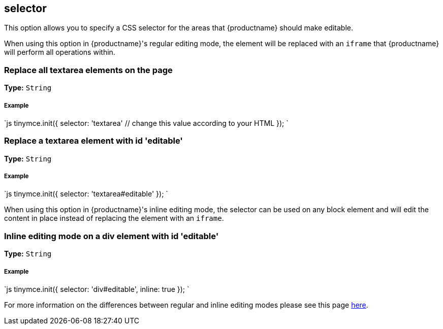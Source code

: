 [#selector]
== selector

This option allows you to specify a CSS selector for the areas that {productname} should make editable.

When using this option in {productname}'s regular editing mode, the element will be replaced with an `iframe` that {productname} will perform all operations within.

[#replace-all-textarea-elements-on-the-page]
=== Replace all textarea elements on the page

*Type:* `String`

[discrete#example]
===== Example

`js
tinymce.init({
  selector: 'textarea'  // change this value according to your HTML
});
`

[#replace-a-textarea-element-with-id-editable]
=== Replace a textarea element with id 'editable'

*Type:* `String`

[discrete#example-2]
===== Example

`js
tinymce.init({
    selector: 'textarea#editable'
});
`

When using this option in {productname}'s inline editing mode, the selector can be used on any block element and will edit the content in place instead of replacing the element with an `iframe`.

[#inline-editing-mode-on-a-div-element-with-id-editable]
=== Inline editing mode on a div element with id 'editable'

*Type:* `String`

[discrete#example-2]
===== Example

`js
tinymce.init({
    selector: 'div#editable',
    inline: true
});
`

For more information on the differences between regular and inline editing modes please see this page link:{rootDir}general-configuration-guide/use-tinymce-inline.html[here].
